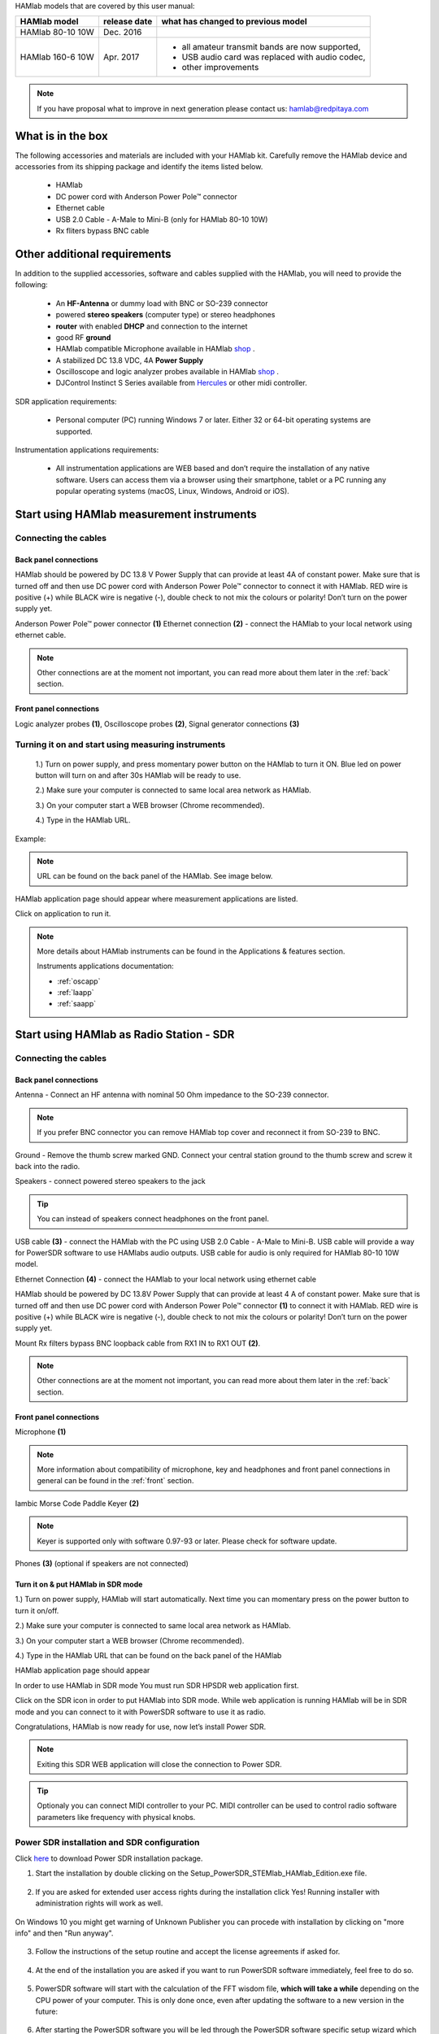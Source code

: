 HAMlab models that are covered by this user manual:

+-------------------+------------------+----------------------------------------------------+
| **HAMlab model**  | **release date** | **what has changed to previous model**             |
+-------------------+------------------+----------------------------------------------------+
| HAMlab 80-10 10W  | Dec. 2016        |                                                    |
+-------------------+------------------+----------------------------------------------------+
|                   |                  | * all amateur transmit bands are now supported,    |
| HAMlab 160-6 10W  | Apr. 2017        | * USB audio card was replaced with audio codec,    |
|                   |                  | * other improvements                               |
+-------------------+------------------+----------------------------------------------------+


.. note::

	If you have proposal what to improve in next generation please contact us: hamlab@redpitaya.com


What is in the box 
##################


The following accessories and materials are included with your HAMlab kit. Carefully remove the HAMlab device and accessories from its shipping package and identify the items listed below. 

	* HAMlab
	* DC power cord with Anderson Power Pole™ connector
	* Ethernet cable   
	* USB 2.0 Cable - A-Male to Mini-B (only for HAMlab 80-10 10W)
	* Rx fliters bypass BNC cable

.. _shop: http://redpitaya.com/hamlab/#Products

.. _Hercules: https://www.hercules.com/uk/leisure-controllers/bdd/p/248/djcontrol-instinct-s-series/

Other additional requirements
#############################



In addition to the supplied accessories, software and cables supplied with the HAMlab, you will need to provide the following:

	* An **HF-Antenna** or dummy load with BNC or SO-239 connector
	* powered **stereo speakers** (computer type) or stereo headphones
	* **router** with enabled **DHCP** and connection to the internet
	* good RF **ground**	
	* HAMlab compatible Microphone 	available in HAMlab shop_ .
	* A stabilized DC 13.8 VDC, 4A **Power Supply**
	* Oscilloscope and logic analyzer probes available in HAMlab shop_ . 
	* DJControl Instinct S Series available from Hercules_ or other midi controller.

SDR application requirements:

	* Personal computer (PC) running Windows 7 or later. Either 32 or 64-bit operating systems are supported. 


Instrumentation applications requirements: 

	* All instrumentation applications are WEB based and don’t require the installation of any native software. Users can access them via a browser using their smartphone, tablet or a PC running any popular operating systems (macOS, Linux, Windows, Android or iOS).


Start using HAMlab measurement instruments
##########################################

Connecting the cables
---------------------

Back panel connections
++++++++++++++++++++++

HAMlab should be powered by DC 13.8 V Power Supply that can provide at least 4A of constant power. Make sure that is turned off and then use DC power cord with Anderson Power Pole™ connector to connect it with HAMlab. RED wire is positive (+) while BLACK wire is negative (-), double check to not mix the colours or polarity! 
Don’t turn on the power supply yet.

.. image:: HamLab_images/2.3.1.1._Back_panel_connections.jpg

Anderson Power Pole™ power connector **(1)**
Ethernet connection **(2)** - connect the HAMlab to your local network using ethernet cable.


.. note::
	
	Other connections are at the moment not important, you can read more about them later in the :ref:`back` section.

Front panel connections
+++++++++++++++++++++++

.. image:: HamLab_images/2.3.1.2._Front_panel_connections.jpg

Logic analyzer probes **(1)**, Oscilloscope probes **(2)**, Signal generator connections **(3)** 


Turning it on and start using measuring instruments
---------------------------------------------------

	1.) Turn on power supply, and press momentary power button on the HAMlab to turn it ON. Blue led on power button will turn on and after 30s HAMlab will be ready to use.	
	
	2.) Make sure your computer is connected to same local area network as HAMlab.
	
	3.) On your computer start a WEB browser (Chrome recommended).
	
	4.) Type in the HAMlab URL.
	
Example:

.. image:: hamlab/url.png	


.. note::
	URL can be found on the back panel of the HAMlab. See image below. 
	

.. image:: HamLab_images/4_Type_in_the_HAMlabURL.jpg


HAMlab application page should appear where measurement applications are listed.
     
.. image:: hamlab/apps.png

Click on application to run it. 




.. note:: 
	
	More details about HAMlab instruments can be found in the Applications & features section.
	
	Instruments applications documentation:

	* :ref:`oscapp`
	* :ref:`laapp`
	* :ref:`saapp`


Start using HAMlab as Radio Station - SDR
#########################################

Connecting the cables
---------------------

Back panel connections
++++++++++++++++++++++

.. image:: HamLab_images/2.4.1.1._Back_panel_connections.jpg

Antenna - Connect an HF antenna with nominal 50 Ohm impedance to the SO-239 connector.

.. note::
	If you prefer BNC connector you can remove HAMlab top cover and reconnect it from SO-239 to BNC.
	
Ground - Remove the thumb screw marked GND. Connect your central station ground to the thumb screw and screw it back into the radio.

Speakers - connect powered stereo speakers to the jack 

.. tip::

	You can instead of speakers connect headphones on the front panel.

USB cable **(3)** - connect the HAMlab with the PC using USB 2.0 Cable - A-Male to Mini-B. USB cable will provide a way for PowerSDR software to use HAMlabs audio outputs. USB cable for audio is only required for HAMlab 80-10 10W model.

Ethernet Connection **(4)** - connect the HAMlab to your local network using ethernet cable

HAMlab should be powered by DC 13.8V Power Supply that can provide at least 4 A of constant power. 
Make sure that is turned off and then use DC power cord with Anderson Power Pole™ connector **(1)** to connect it with HAMlab. 
RED wire is positive (+) while BLACK wire is negative (-), double check to not mix the colours or polarity! 
Don’t turn on the power supply yet.

Mount Rx filters bypass BNC loopback cable from RX1 IN to RX1 OUT **(2)**.


.. note::

	Other connections are at the moment not important, you can read more about them later in the :ref:`back` section.


Front panel connections
+++++++++++++++++++++++


.. image:: HamLab_images/2.4.1.2._Front_panel_connections.jpg

Microphone **(1)**

.. note::

	More information about compatibility of microphone, key and headphones and front panel connections in general can be found in the :ref:`front` section.

Iambic Morse Code Paddle Keyer **(2)**

.. note::

	Keyer is supported only with software 0.97-93 or later. Please check for software update.  

Phones **(3)** (optional if speakers are not connected)



Turn it on & put HAMlab in SDR mode
+++++++++++++++++++++++++++++++++++


1.) Turn on power supply, HAMlab will start automatically. Next time you can momentary press on the power button to turn it on/off.

2.) Make sure your computer is connected to same local area network as HAMlab.

3.) On your computer start a WEB browser (Chrome recommended).

4.) Type in the HAMlab URL that can be found on the back panel of the HAMlab

.. image:: HamLab_images/4_Type_in_the_HAMlabURL.jpg

HAMlab application page should appear 
     
.. image:: hamlab/apps.png


In order to use HAMlab in SDR mode You must run SDR HPSDR web application first. 

.. image :: ../appsFeatures/hpsdr_icon.png
   :alt: icon
   :align: center
   
Click on the SDR icon in order to put HAMlab into SDR mode. While web application is running HAMlab will be in SDR mode and you can connect to it with PowerSDR software to use it as radio.
   
.. image :: ../appsFeatures/webapp.png   

Congratulations, HAMlab is now ready for use, now let’s install Power SDR.

.. note:: 

	Exiting this SDR WEB application will close the connection to Power SDR.

.. tip::
	Optionaly you can connect MIDI controller to your PC. MIDI controller can be used to control radio software parameters like frequency with physical knobs.
	

Power SDR installation and SDR configuration
--------------------------------------------

.. _here: http://downloads.redpitaya.com/hamlab/powersdr/Setup_PowerSDR_Charly_25_HAMlab_STEMlab_Edition.exe

Click here_ to download Power SDR installation package.

1. Start the installation by double clicking on the Setup_PowerSDR_STEMlab_HAMlab_Edition.exe file.

	.. image :: ../appsFeatures/PowerSDRinstallation1.PNG
		:align: center

2. If you are asked for extended user access rights during the installation click Yes! Running installer with administration rights will work as well. 
	
	.. image :: ../appsFeatures/PowerSDRinstallation2.png
		:scale: 70%
   		:align: center
		
On Windows 10 you might get warning of Unknown Publisher you can procede with installation by clicking on "more info" and then "Run anyway".
 
	.. image:: ../appsFeatures/PowerSDRinstallation3.PNG
		:scale: 75 %
   		:align: center
	
	.. image:: ../appsFeatures/PowerSDRinstallation4.PNG
		:scale: 75 %
   		:align: center
	

3. Follow the instructions of the setup routine and accept the license agreements if asked for.

	.. image:: ../appsFeatures/Capture1.PNG
		:scale: 75 %
   		:align: center

	.. image:: ../appsFeatures/Capture2.PNG
		:scale: 75 %
   		:align: center
		
	.. image:: ../appsFeatures/Capture3.PNG
		:scale: 75 %
   		:align: center

	.. image:: ../appsFeatures/Capture4.PNG
		:scale: 75 %
   		:align: center

	.. image:: ../appsFeatures/Capture5.PNG
		:scale: 75 %
   		:align: center

	.. image:: ../appsFeatures/Capture6.PNG
		:scale: 75 %
   		:align: center

	.. image:: ../appsFeatures/Capture7.PNG
		:scale: 75 %
   		:align: center

	.. image:: ../appsFeatures/Capture8.PNG
		:scale: 75 %
		:align: center

4. At the end of the installation you are asked if you want to run PowerSDR software immediately, feel free to do so.

	.. image:: ../appsFeatures/Capture9.PNG
		:scale: 75 %
   		:align: center

5. PowerSDR software will start with the calculation of the FFT wisdom file, **which will take a while** depending on the CPU power of your computer. This is only done once, even after updating the software to a new version in the future:

	.. image:: ../appsFeatures/Capture10.PNG
		:scale: 75 %
   		:align: center

6. After starting the PowerSDR software you will be led through the PowerSDR software specific setup wizard which lets you configure the software to use it with your STEMlab. Pick the HAMlab/STEMlab radio model.

	.. image:: ../appsFeatures/Capture11.PNG
		:scale: 75 %
   		:align: center

7. Select the region where you are using your STEMlab, this is important due to the different frequency ranges your are allowed to transmit in the different countries all over the world:

	.. image:: ../appsFeatures/Capture12.PNG
		:scale: 75 %
   		:align: center

8. Your initial setup is completed click finish.

	.. image:: ../appsFeatures/Capture13.PNG
		:scale: 75 %
   		:align: center

9. Click Power to connect Power SDR with STEMlab. On the screen the input singnal should appear.

	.. image:: ../appsFeatures/Capture20.PNG
		:scale: 75 %
   		:align: center



.. note::
 
	Power SDR software is described in :ref:`sdr` section.

